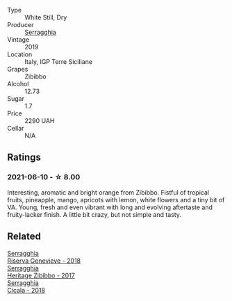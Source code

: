 #+attr_html: :class wine-main-image
[[file:/images/d6/5fe110-38b2-4a83-902e-880baba38319/2021-05-26-09-55-45-F0D6D48A-26D6-4839-96E4-19C97FF9481E-1-105-c@512.webp]]

- Type :: White Still, Dry
- Producer :: [[barberry:/producers/5e56d359-076e-42fd-be45-e8d85e10f8b0][Serragghia]]
- Vintage :: 2019
- Location :: Italy, IGP Terre Siciliane
- Grapes :: Zibibbo
- Alcohol :: 12.73
- Sugar :: 1.7
- Price :: 2290 UAH
- Cellar :: N/A

** Ratings

*** 2021-06-10 - ☆ 8.00

Interesting, aromatic and bright orange from Zibibbo. Fistful of tropical fruits, pineapple, mango, apricots with lemon, white flowers and a tiny bit of VA. Young, fresh and even vibrant with long and evolving aftertaste and fruity-lacker finish. A little bit crazy, but not simple and tasty.

** Related

#+begin_export html
<div class="flex-container">
  <a class="flex-item flex-item-left" href="/wines/1636ea07-d668-427c-bbec-2a136f583cef.html">
    <img class="flex-bottle" src="/images/16/36ea07-d668-427c-bbec-2a136f583cef/2023-07-07-15-40-00-D8804D08-7518-4565-8E76-4C52B4C0A175-1-105-c@512.webp"></img>
    <section class="h">Serragghia</section>
    <section class="h text-bolder">Riserva Genevieve - 2018</section>
  </a>

  <a class="flex-item flex-item-right" href="/wines/1c2dbd99-720b-4c12-8222-1c2f42644946.html">
    <img class="flex-bottle" src="/images/1c/2dbd99-720b-4c12-8222-1c2f42644946/2022-12-27-07-23-51-5091C483-C710-47E1-9D8A-495DCABC9F38-1-105-c@512.webp"></img>
    <section class="h">Serragghia</section>
    <section class="h text-bolder">Heritage Zibibbo - 2017</section>
  </a>

  <a class="flex-item flex-item-left" href="/wines/1c45bc14-0d03-417e-80a4-36efc1be4efd.html">
    <img class="flex-bottle" src="/images/1c/45bc14-0d03-417e-80a4-36efc1be4efd/2023-07-08-14-57-51-IMG-8283@512.webp"></img>
    <section class="h">Serragghia</section>
    <section class="h text-bolder">Cicala - 2018</section>
  </a>

</div>
#+end_export
